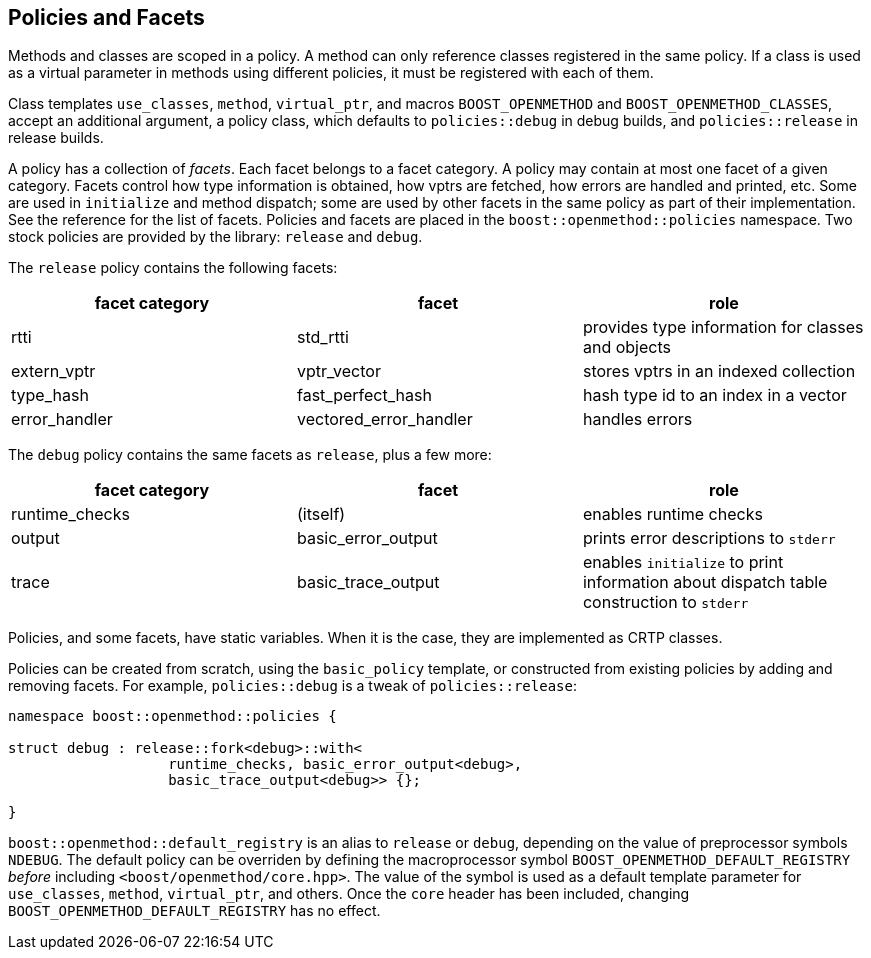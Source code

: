 
## Policies and Facets

Methods and classes are scoped in a policy. A method can only reference classes
registered in the same policy. If a class is used as a virtual parameter in
methods using different policies, it must be registered with each of them.

Class templates `use_classes`, `method`, `virtual_ptr`, and macros
`BOOST_OPENMETHOD` and `BOOST_OPENMETHOD_CLASSES`, accept an additional
argument, a policy class, which defaults to `policies::debug` in debug builds,
and `policies::release` in release builds.

A policy has a collection of _facets_. Each facet belongs to a facet category. A
policy may contain at most one facet of a given category. Facets control how
type information is obtained, how vptrs are fetched, how errors are handled and
printed, etc. Some are used in `initialize` and method dispatch; some are used
by other facets in the same policy as part of their implementation. See the
reference for the list of facets. Policies and facets are placed in the
`boost::openmethod::policies` namespace. Two stock policies are provided by the
library: `release` and `debug`.

The `release` policy contains the following facets:

[cols="1,1,1"]
|===
|facet category |facet |role

| rtti
| std_rtti
| provides type information for classes and objects

| extern_vptr
| vptr_vector
| stores vptrs in an indexed collection

| type_hash
| fast_perfect_hash
| hash type id to an index in a vector

| error_handler
| vectored_error_handler
| handles errors

|===

The `debug` policy contains the same facets as `release`, plus a few more:

[cols="1,1,1"]
|===
|facet category |facet |role

| runtime_checks
| (itself)
| enables runtime checks

| output
| basic_error_output
| prints error descriptions to `stderr`

| trace
| basic_trace_output
| enables `initialize` to print information about dispatch table construction to  `stderr`

|===

Policies, and some facets, have static variables. When it is the case, they are
implemented as CRTP classes.

Policies can be created from scratch, using the `basic_policy` template, or
constructed from existing policies by adding and removing facets. For example,
`policies::debug` is a tweak of `policies::release`:

[source,c++]
----
namespace boost::openmethod::policies {

struct debug : release::fork<debug>::with<
                   runtime_checks, basic_error_output<debug>,
                   basic_trace_output<debug>> {};

}
----

`boost::openmethod::default_registry` is an alias to `release` or `debug`,
depending on the value of preprocessor symbols `NDEBUG`. The default policy can
be overriden by defining the macroprocessor symbol
`BOOST_OPENMETHOD_DEFAULT_REGISTRY` _before_ including
`<boost/openmethod/core.hpp>`. The value of the symbol is used as a default
template parameter for `use_classes`, `method`, `virtual_ptr`, and others. Once
the `core` header has been included, changing `BOOST_OPENMETHOD_DEFAULT_REGISTRY`
has no effect.
